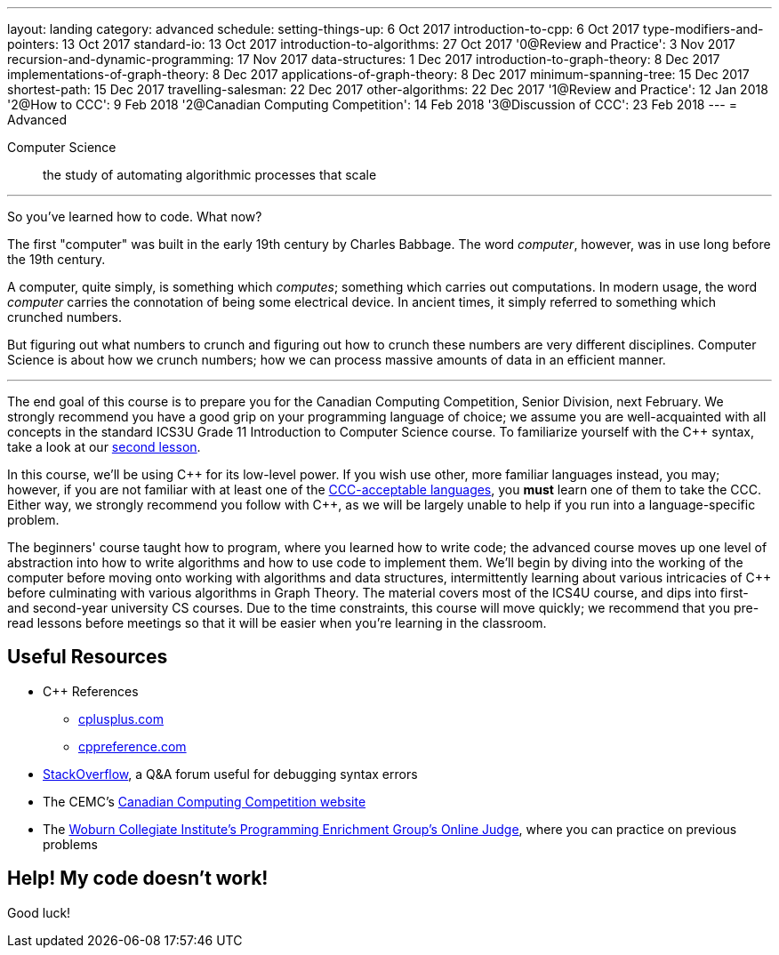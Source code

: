 ---
layout: landing
category: advanced
schedule:
  setting-things-up: 6 Oct 2017
  introduction-to-cpp:  6 Oct 2017
  type-modifiers-and-pointers: 13 Oct 2017
  standard-io: 13 Oct 2017
  introduction-to-algorithms: 27 Oct 2017
  '0@Review and Practice': 3 Nov 2017
  recursion-and-dynamic-programming: 17 Nov 2017
  data-structures: 1 Dec 2017
  introduction-to-graph-theory: 8 Dec 2017
  implementations-of-graph-theory: 8 Dec 2017
  applications-of-graph-theory: 8 Dec 2017
  minimum-spanning-tree: 15 Dec 2017
  shortest-path: 15 Dec 2017
  travelling-salesman: 22 Dec 2017
  other-algorithms: 22 Dec 2017
  '1@Review and Practice': 12 Jan 2018
  '2@How to CCC': 9 Feb 2018
  '2@Canadian Computing Competition': 14 Feb 2018
  '3@Discussion of CCC': 23 Feb 2018
---
= Advanced

Computer Science:: the study of automating algorithmic processes that scale

'''

So you've learned how to code. What now?

The first "computer" was built in the early 19th century by Charles Babbage. The word __computer__, however, was in use long before the 19th century.

A computer, quite simply, is something which __computes__; something which carries out computations. In modern usage, the word _computer_ carries the connotation of being some electrical device. In ancient times, it simply referred to something which crunched numbers.

But figuring out what numbers to crunch and figuring out how to crunch these numbers are very different disciplines. Computer Science is about how we crunch numbers; how we can process massive amounts of data in an efficient manner.

'''

The end goal of this course is to prepare you for the Canadian Computing Competition, Senior Division, next February. We strongly recommend you have a good grip on your programming language of choice; we assume you are well-acquainted with all concepts in the standard ICS3U Grade 11 Introduction to Computer Science course. To familiarize yourself with the {cpp} syntax, take a look at our link:++https://mss-csec.github.io/lessons/advanced/introduction-to-cpp/++[second lesson].

In this course, we'll be using {cpp} for its low-level power. If you wish use other, more familiar languages instead, you may; however, if you are not familiar with at least one of the link:++http://www.cemc.uwaterloo.ca/contests/computing/details.html#languages++[CCC-acceptable languages], you *must* learn one of them to take the CCC. Either way, we strongly recommend you follow with {cpp}, as we will be largely unable to help if you run into a language-specific problem.

The beginners' course taught how to program, where you learned how to write code; the advanced course moves up one level of abstraction into how to write algorithms and how to use code to implement them. We'll begin by diving into the working of the computer before moving onto working with algorithms and data structures, intermittently learning about various intricacies of {cpp} before culminating with various algorithms in Graph Theory. The material covers most of the ICS4U course, and dips into first- and second-year university CS courses. Due to the time constraints, this course will move quickly; we recommend that you pre-read lessons before meetings so that it will be easier when you're learning in the classroom.

== Useful Resources

 * {cpp} References
 ** link:http://www.cplusplus.com/[cplusplus.com]
 ** link:en.cppreference.com/w/[cppreference.com]
 * link:https://stackoverflow.com/[StackOverflow], a Q&A forum useful for debugging syntax errors
 * The CEMC's link:http://cemc.uwaterloo.ca/contests/computing.html[Canadian Computing Competition website]
 * The link:wcipeg.com[Woburn Collegiate Institute's Programming Enrichment Group's Online Judge], where you can practice on previous problems

== Help! My code doesn't work!

Good luck!
